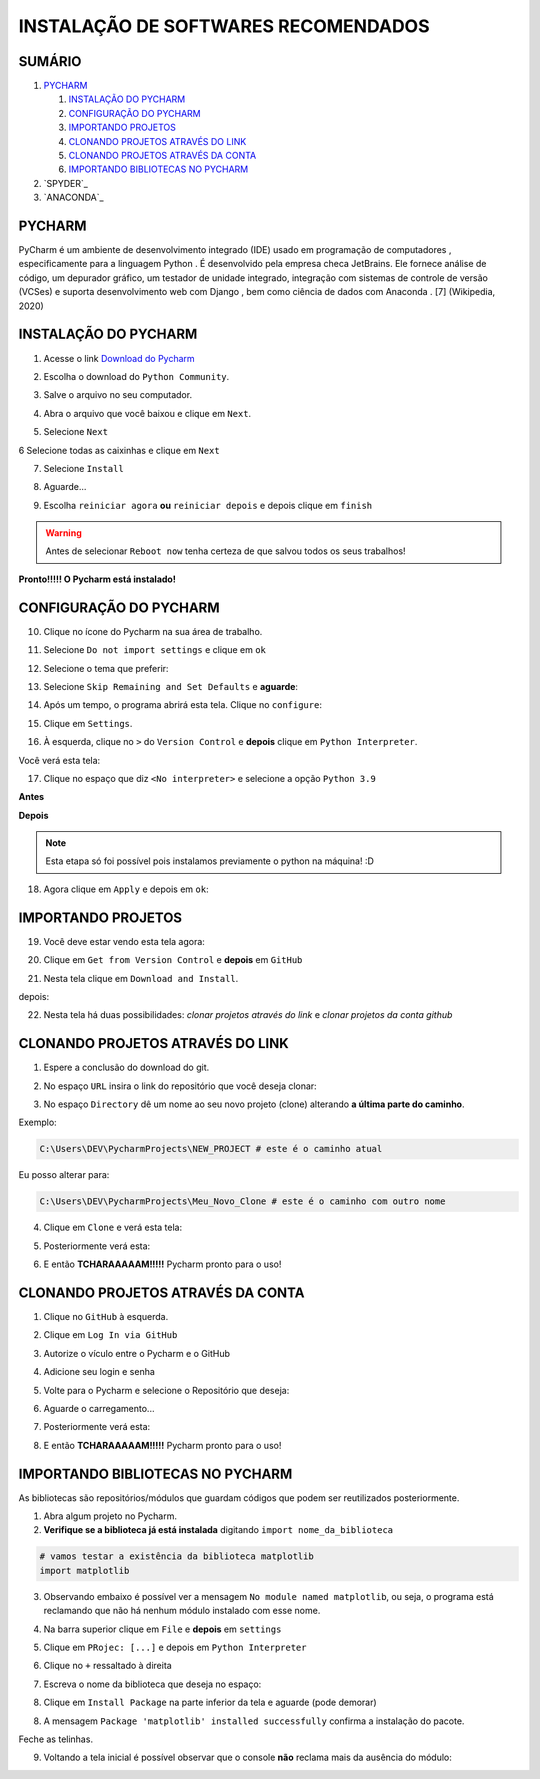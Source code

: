 **INSTALAÇÃO DE SOFTWARES RECOMENDADOS**
=========================================

.. seealso::
   
   Este tutorial é uma adaptação do tutorial existente em: :doc:`../intro_comp/instalacao_programas`
   
SUMÁRIO
--------

#. `PYCHARM`_

   #. `INSTALAÇÃO DO PYCHARM`_
   #. `CONFIGURAÇÃO DO PYCHARM`_
   #. `IMPORTANDO PROJETOS`_
   #. `CLONANDO PROJETOS ATRAVÉS DO LINK`_
   #. `CLONANDO PROJETOS ATRAVÉS DA CONTA`_
   #. `IMPORTANDO BIBLIOTECAS NO PYCHARM`_

#. `SPYDER`_
#. `ANACONDA`_

 
PYCHARM
--------

PyCharm é um ambiente de desenvolvimento integrado (IDE) usado em programação de computadores , especificamente para a linguagem Python . É desenvolvido pela empresa checa JetBrains. Ele fornece análise de código, um depurador gráfico, um testador de unidade integrado, integração com sistemas de controle de versão (VCSes) e suporta desenvolvimento web com Django , bem como ciência de dados com Anaconda . [7] (Wikipedia, 2020)

INSTALAÇÃO DO PYCHARM
----------------------

1. Acesse o link `Download do Pycharm`_ 

.. image:: _static/P1.png

2. Escolha o download do ``Python Community``.

.. image:: _static/P2.png

3. Salve o arquivo no seu computador.

.. image:: _static/P3.png

4. Abra o arquivo que você baixou e clique em ``Next``.

.. image:: _static/P4.png

5. Selecione ``Next``

.. image:: _static/P6.png

6 Selecione todas as caixinhas e clique em ``Next``

.. image:: _static/P7.PNG

7. Selecione ``Install``

.. image:: _static/P8.png

8. Aguarde...

.. image:: _static/P9.png

9. Escolha ``reiniciar agora`` **ou** ``reiniciar depois`` e depois clique em ``finish``

.. Warning::

   Antes de selecionar ``Reboot now`` tenha certeza de que salvou todos os seus trabalhos!

.. image:: _static/P10.png


**Pronto!!!!! O Pycharm está instalado!**


CONFIGURAÇÃO DO PYCHARM
------------------------

10. Clique no ícone do Pycharm na sua área de trabalho.

.. image:: _static/confPC_1.png

11. Selecione ``Do not import settings`` e clique em ``ok``

.. image:: _static/P11.png

12. Selecione o tema que preferir:

.. image:: _static/P12.png

13. Selecione ``Skip Remaining and Set Defaults`` e **aguarde**:

.. image:: _static/P13.png

14. Após um tempo, o programa abrirá esta tela. Clique no ``configure``:

.. image:: _static/confPC_2.png

15. Clique em ``Settings``.

.. image:: _static/confPC_3.png

16. À esquerda, clique no ``>`` do ``Version Control`` e **depois** clique em ``Python Interpreter``.

Você verá esta tela:

.. image:: _static/confPC_4.png

17. Clique no espaço que diz ``<No interpreter>`` e selecione a opção ``Python 3.9``

**Antes**

.. image:: _static/confPC_5.png

**Depois**

.. image:: _static/confPC_6.png

.. Note::
   
   Esta etapa só foi possível pois instalamos previamente o python na máquina! :D

18. Agora clique em ``Apply`` e depois em ``ok``:

.. image:: _static/confPC_7.png


IMPORTANDO PROJETOS
---------------------

19. Você deve estar vendo esta tela agora:

.. image:: _static/confPC_8.png

20. Clique em ``Get from Version Control`` e **depois** em ``GitHub``

.. image:: _static/confPC_9.jpg

21. Nesta tela clique em ``Download and Install``. 

.. image:: _static/confPC_10.png

depois:

.. image:: _static/confPC_11.png


22. Nesta tela há duas possibilidades: *clonar projetos através do link* e *clonar projetos da conta github*

.. image:: _static/confPC_11.png

CLONANDO PROJETOS ATRAVÉS DO LINK
----------------------------------

1. Espere a conclusão do download do git.

.. image:: _static/confPC_11.png  
 
2. No espaço ``URL`` insira o link do repositório que você deseja clonar:

.. image:: _static/P14.png  

3. No espaço ``Directory`` dê um nome ao seu novo projeto (clone) alterando **a última parte do caminho**.

Exemplo:

.. code:: python
   
   C:\Users\DEV\PycharmProjects\NEW_PROJECT # este é o caminho atual
   
Eu posso alterar para:

.. code:: python
   
   C:\Users\DEV\PycharmProjects\Meu_Novo_Clone # este é o caminho com outro nome

.. Warnings::

   Não são aceitos **espaços**, logo, tudo deve estar unido por ``_``, ``-``
   
   Pontos ``.`` não são recomendados. 

4. Clique em ``Clone`` e verá esta tela:

.. image:: _static/P15.png  

5. Posteriormente verá esta:

.. image:: _static/P16.png  

6. E então **TCHARAAAAAM!!!!!**   Pycharm pronto para o uso!

.. image:: _static/P17.png  


CLONANDO PROJETOS ATRAVÉS DA CONTA
-----------------------------------

1. Clique no ``GitHub`` à esquerda.

.. image:: _static/confPC_11.png  

2. Clique em ``Log In via GitHub``

.. image:: _static/confPC_12.png  

3. Autorize o vículo entre o Pycharm e o GitHub

.. image:: _static/confPC_13.png  

4. Adicione seu login e senha

.. image:: _static/confPC_14.png  

5. Volte para o Pycharm e selecione o Repositório que deseja:

.. image:: _static/P18.png  

6. Aguarde o carregamento...

.. image:: _static/P15.png  

7. Posteriormente verá esta:

.. image:: _static/P16.png  

8. E então **TCHARAAAAAM!!!!!**   Pycharm pronto para o uso!

.. image:: _static/P17.png  

IMPORTANDO BIBLIOTECAS NO PYCHARM
----------------------------------

As bibliotecas são repositórios/módulos que guardam códigos que podem ser reutilizados posteriormente.

1. Abra algum projeto no Pycharm.

2. **Verifique se a biblioteca já está instalada** digitando ``import nome_da_biblioteca``

.. code:: python
   
   # vamos testar a existência da biblioteca matplotlib
   import matplotlib

.. image:: _static/DEP1.png  

3. Observando embaixo é possível ver a mensagem ``No module named matplotlib``, ou seja, o programa está reclamando que não há nenhum módulo instalado com esse nome.

.. image:: _static/DEP2.png  

4. Na barra superior clique em ``File`` e **depois** em ``settings``

.. image:: _static/DEP3.png  

5. Clique em ``PRojec: [...]`` e depois em ``Python Interpreter``

.. image:: _static/DEP4.png  

6. Clique no ``+`` ressaltado à direita

.. image:: _static/DEP4.png  

7. Escreva o nome da biblioteca que deseja no espaço:

.. image:: _static/DEP5.png  

8. Clique em ``Install Package`` na parte inferior da tela e aguarde (pode demorar)

.. image:: _static/DEP6.png  

8. A mensagem ``Package 'matplotlib' installed successfully`` confirma a instalação do pacote.

.. image:: _static/DEP7.png  

Feche as telinhas.

9. Voltando a tela inicial é possível observar que o console **não** reclama mais da ausência do módulo:

.. image:: _static/DEP8.png  

.. _Download do Pycharm: https://www.jetbrains.com/pycharm/
